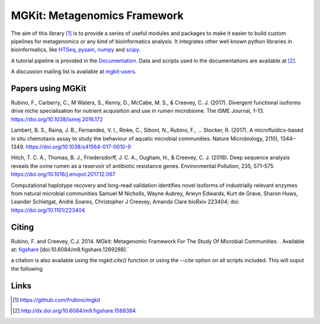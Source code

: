 MGKit: Metagenomics Framework
=============================

.. image:: https://github.com/frubino/mgkit/workflows/Python%20package/badge.svg
    :alt: Building

The aim of this library [#]_ is to provide a series of useful modules and packages to make it easier to build custom pipelines for metagenomics or any kind of bioinformatics analysis. It integrates other well known python libraries in bioinformatics, like `HTSeq <http://www-huber.embl.de/users/anders/HTSeq/>`_, `pysam <https://code.google.com/p/pysam/>`_, `numpy <http://www.numpy.org>`_ and `scipy <http://www.scipy.org>`_.

A tutorial pipeline is provided in the `Documentation <http://mgkit.readthedocs.io/en/latest/>`_. Data and scripts used in the documentations are available at [#]_.

A discussion mailing list is available at `mgkit-users <https://groups.google.com/forum/#!forum/mgkit-users>`_.

Papers using MGKit
------------------

Rubino, F., Carberry, C., M Waters, S., Kenny, D., McCabe, M. S., & Creevey, C. J. (2017). Divergent functional isoforms drive niche specialisation for nutrient acquisition and use in rumen microbiome. The ISME Journal, 1–13. https://doi.org/10.1038/ismej.2016.172

Lambert, B. S., Raina, J. B., Fernandez, V. I., Rinke, C., Siboni, N., Rubino, F., … Stocker, R. (2017). A microfluidics-based in situ chemotaxis assay to study the behaviour of aquatic microbial communities. Nature Microbiology, 2(10), 1344–1349. https://doi.org/10.1038/s41564-017-0010-9

Hitch, T. C. A., Thomas, B. J., Friedersdorff, J. C. A., Ougham, H., & Creevey, C. J. (2018). Deep sequence analysis reveals the ovine rumen as a reservoir of antibiotic resistance genes. Environmental Pollution, 235, 571–575. https://doi.org/10.1016/j.envpol.2017.12.067

Computational haplotype recovery and long-read validation identifies novel isoforms of industrially relevant enzymes from natural microbial communities
Samuel M Nicholls, Wayne Aubrey, Arwyn Edwards, Kurt de Grave, Sharon Huws, Leander Schietgat, André Soares, Christopher J Creevey, Amanda Clare
bioRxiv 223404; doi: https://doi.org/10.1101/223404

Citing
------

Rubino, F. and Creevey, C.J. 2014. MGkit: Metagenomic Framework For The Study Of Microbial Communities. . Available at: `figshare <http://figshare.com/articles/MGkit_Metagenomic_Framework_For_The_Study_Of_Microbial_Communities/1269288>`_ [doi:10.6084/m9.figshare.1269288].`

a citation is also available using the *mgkit.cite()* function or using the `--cite` option on all scripts included. This will ouput the following

Links
-----

.. [#] `<https://github.com/frubino/mgkit>`_
.. [#] `<http://dx.doi.org/10.6084/m9.figshare.1588384>`_
